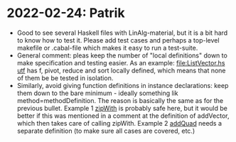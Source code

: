 * 2022-02-24: Patrik
+ Good to see several Haskell files with LinAlg-material, but it is a
  bit hard to know how to test it. Please add test cases and perhaps a
  top-level makefile or .cabal-file which makes it easy to run a
  test-suite.
+ General comment: pleas keep the number of "local definitions" down
  to make specification and testing easier. As an example:
  [[file:ListVector.hs utf]] has f, pivot, reduce and sort locally
  defined, which means that none of them be be tested in isolation.
+ Similarly, avoid giving function definitions in instance
  declarations: keep them down to the bare minimum - ideally something
  lik method=methodDefinition. The reason is basically the same as for
  the previous bullet. Example 1 [[file:ListVector.hs::V as + V bs = V $ zipWith (+) as bs][zipWith]] is probably safe here, but it
  would be better if this was mentioned in a comment at the definition
  of addVector, which then takes care of calling zipWith. Example 2
  [[file:QuadTree.hs::instance AddGroup a => AddGroup (Quad n a)][addQuad]] needs a separate definition (to make sure all cases
  are covered, etc.)
 
